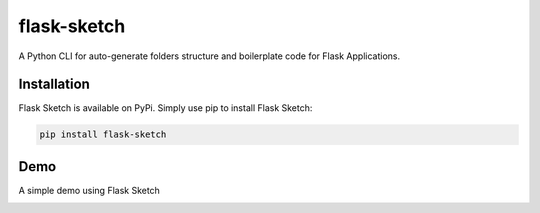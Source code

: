 
flask-sketch
============

A Python CLI for auto-generate folders structure and boilerplate code for Flask Applications.

Installation
------------

Flask Sketch is available on PyPi. Simply use pip to install Flask Sketch:

.. code-block::

   pip install flask-sketch

Demo
----

A simple demo using Flask Sketch


.. image:: docs/assets/sketch-demo.gif
   :target: docs/assets/sketch-demo.gif
   :alt: Alt Text

